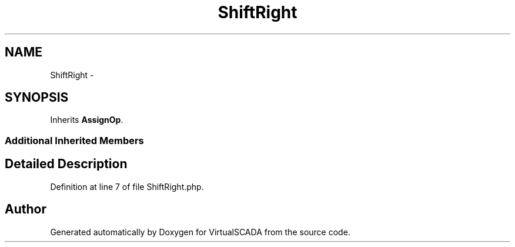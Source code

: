 .TH "ShiftRight" 3 "Tue Apr 14 2015" "Version 1.0" "VirtualSCADA" \" -*- nroff -*-
.ad l
.nh
.SH NAME
ShiftRight \- 
.SH SYNOPSIS
.br
.PP
.PP
Inherits \fBAssignOp\fP\&.
.SS "Additional Inherited Members"
.SH "Detailed Description"
.PP 
Definition at line 7 of file ShiftRight\&.php\&.

.SH "Author"
.PP 
Generated automatically by Doxygen for VirtualSCADA from the source code\&.
